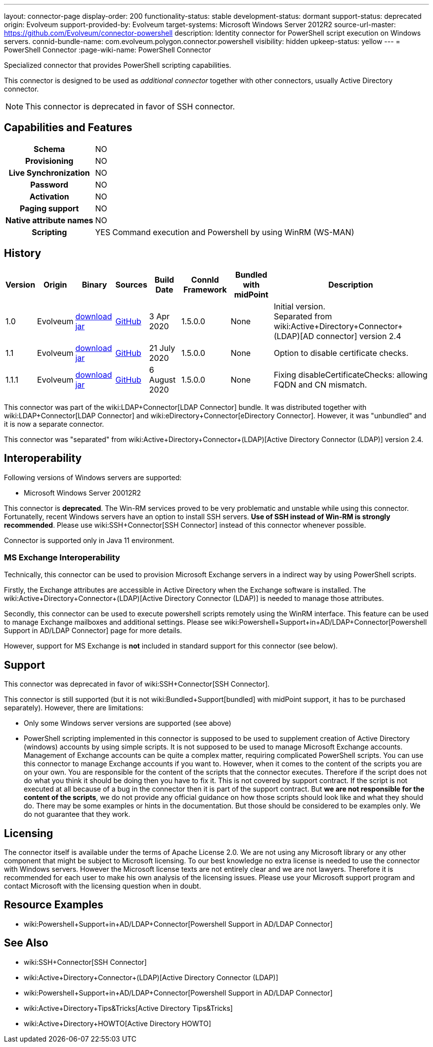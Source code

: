 ---
layout: connector-page
display-order: 200
functionality-status: stable
development-status: dormant
support-status: deprecated
origin: Evolveum
support-provided-by: Evolveum
target-systems: Microsoft Windows Server 2012R2
source-url-master: https://github.com/Evolveum/connector-powershell
description: Identity connector for PowerShell script execution on Windows servers.
connid-bundle-name: com.evolveum.polygon.connector.powershell
visibility: hidden
upkeep-status: yellow
---
= PowerShell Connector
:page-wiki-name: PowerShell Connector


Specialized connector that provides PowerShell scripting capabilities.

This connector is designed to be used as _additional connector_ together with other connectors, usually  Active Directory connector.


NOTE: This connector is deprecated in favor of SSH connector.

== Capabilities and Features

[%autowidth,cols="h,1,1"]
|===
| Schema
| NO
|

| Provisioning
| NO
|

| Live Synchronization
| NO
|

| Password
| NO
|

| Activation
| NO
|

| Paging support
| NO
|

| Native attribute names
| NO
|

| Scripting
| YES
| Command execution and Powershell by using WinRM (WS-MAN)

|===


== History

[%autowidth]
|===
| Version | Origin | Binary | Sources | Build Date | ConnId Framework | Bundled with midPoint | Description

| 1.0
| Evolveum
| link:https://nexus.evolveum.com/nexus/repository/releases/com/evolveum/polygon/connector-powershell/1.0/connector-powershell-1.0.jar[download jar]
| link:https://github.com/Evolveum/connector-powershell/tree/v1.0[GitHub]
| 3 Apr 2020
| 1.5.0.0
| None
| Initial version. +
Separated from wiki:Active+Directory+Connector+(LDAP)[AD connector] version 2.4


| 1.1
| Evolveum
| link:https://nexus.evolveum.com/nexus/repository/releases/com/evolveum/polygon/connector-powershell/1.1/connector-powershell-1.1.jar[download jar]
| link:https://github.com/Evolveum/connector-powershell/tree/v1.1[GitHub]
| 21 July 2020
| 1.5.0.0
| None
| Option to disable certificate checks.


| 1.1.1
| Evolveum
| link:https://nexus.evolveum.com/nexus/repository/releases/com/evolveum/polygon/connector-powershell/1.1.1/connector-powershell-1.1.1.jar[download jar]
| link:https://github.com/Evolveum/connector-powershell/tree/v1.1.1[GitHub]
| 6 August 2020
| 1.5.0.0
| None
| Fixing disableCertificateChecks: allowing FQDN and CN mismatch.

|===

This connector was part of the wiki:LDAP+Connector[LDAP Connector] bundle.
It was distributed together with wiki:LDAP+Connector[LDAP Connector] and wiki:eDirectory+Connector[eDirectory Connector].
However, it was "unbundled" and it is now a separate connector.

This connector was "separated" from wiki:Active+Directory+Connector+(LDAP)[Active Directory Connector (LDAP)] version 2.4.

== Interoperability

Following versions of Windows servers are supported:

* Microsoft Windows Server 20012R2

This connector is *deprecated*. The Win-RM services proved to be very problematic and unstable while using this connector.
Fortunatelly, recent Windows servers have an option to install SSH servers.
*Use of SSH instead of Win-RM is strongly recommended*. Please use wiki:SSH+Connector[SSH Connector] instead of this connector whenever possible.

Connector is supported only in Java 11 environment.


=== MS Exchange Interoperability

Technically, this connector can be used to provision Microsoft Exchange servers in a indirect way by using PowerShell scripts.

Firstly, the Exchange attributes are accessible in Active Directory when the Exchange software is installed.
The wiki:Active+Directory+Connector+(LDAP)[Active Directory Connector (LDAP)] is needed to manage those attributes.

Secondly, this connector can be used to execute powershell scripts remotely using the WinRM interface.
This feature can be used to manage Exchange mailboxes and additional settings.
Please see wiki:Powershell+Support+in+AD/LDAP+Connector[Powershell Support in AD/LDAP Connector] page for more details.

However, support for MS Exchange is *not*  included in standard support for this connector (see below).


== Support

This connector was deprecated in favor of wiki:SSH+Connector[SSH Connector].

This connector is still supported (but it is not wiki:Bundled+Support[bundled] with midPoint support, it has to be purchased separately).
However, there are limitations:

* Only some Windows server versions are supported (see above)

* PowerShell scripting implemented in this connector is supposed to be used to supplement creation of Active Directory (windows) accounts by using simple scripts.
It is not supposed to be used to manage Microsoft Exchange accounts.
Management of Exchange accounts can be quite a complex matter, requiring complicated PowerShell scripts.
You can use this connector to manage Exchange accounts if you want to.
However, when it comes to the content of the scripts you are on your own.
You are responsible for the content of the scripts that the connector executes.
Therefore if the script does not do what you think it should be doing then you have to fix it.
This is not covered by support contract.
If the script is not executed at all because of a bug in the connector then it is part of the support contract.
But *we are not responsible for the content of the scripts*, we do not provide any official guidance on how those scripts should look like and what they should do.
There may be some examples or hints in the documentation.
But those should be considered to be examples only.
We do not guarantee that they work.


== Licensing

The connector itself is available under the terms of Apache License 2.0.  We are not using any Microsoft library or any other component that might be subject to Microsoft licensing.
To our best knowledge no extra license is needed to use the connector with Windows servers.
However the Microsoft license texts are not entirely clear and we are not lawyers.
Therefore it is recommended for each user to make his own analysis of the licensing issues.
Please use your Microsoft support program and contact Microsoft with the licensing question when in doubt.


== Resource Examples

* wiki:Powershell+Support+in+AD/LDAP+Connector[Powershell Support in AD/LDAP Connector]


== See Also

* wiki:SSH+Connector[SSH Connector]

* wiki:Active+Directory+Connector+(LDAP)[Active Directory Connector (LDAP)]

* wiki:Powershell+Support+in+AD/LDAP+Connector[Powershell Support in AD/LDAP Connector]

* wiki:Active+Directory+Tips&Tricks[Active Directory Tips&Tricks]

* wiki:Active+Directory+HOWTO[Active Directory HOWTO]

